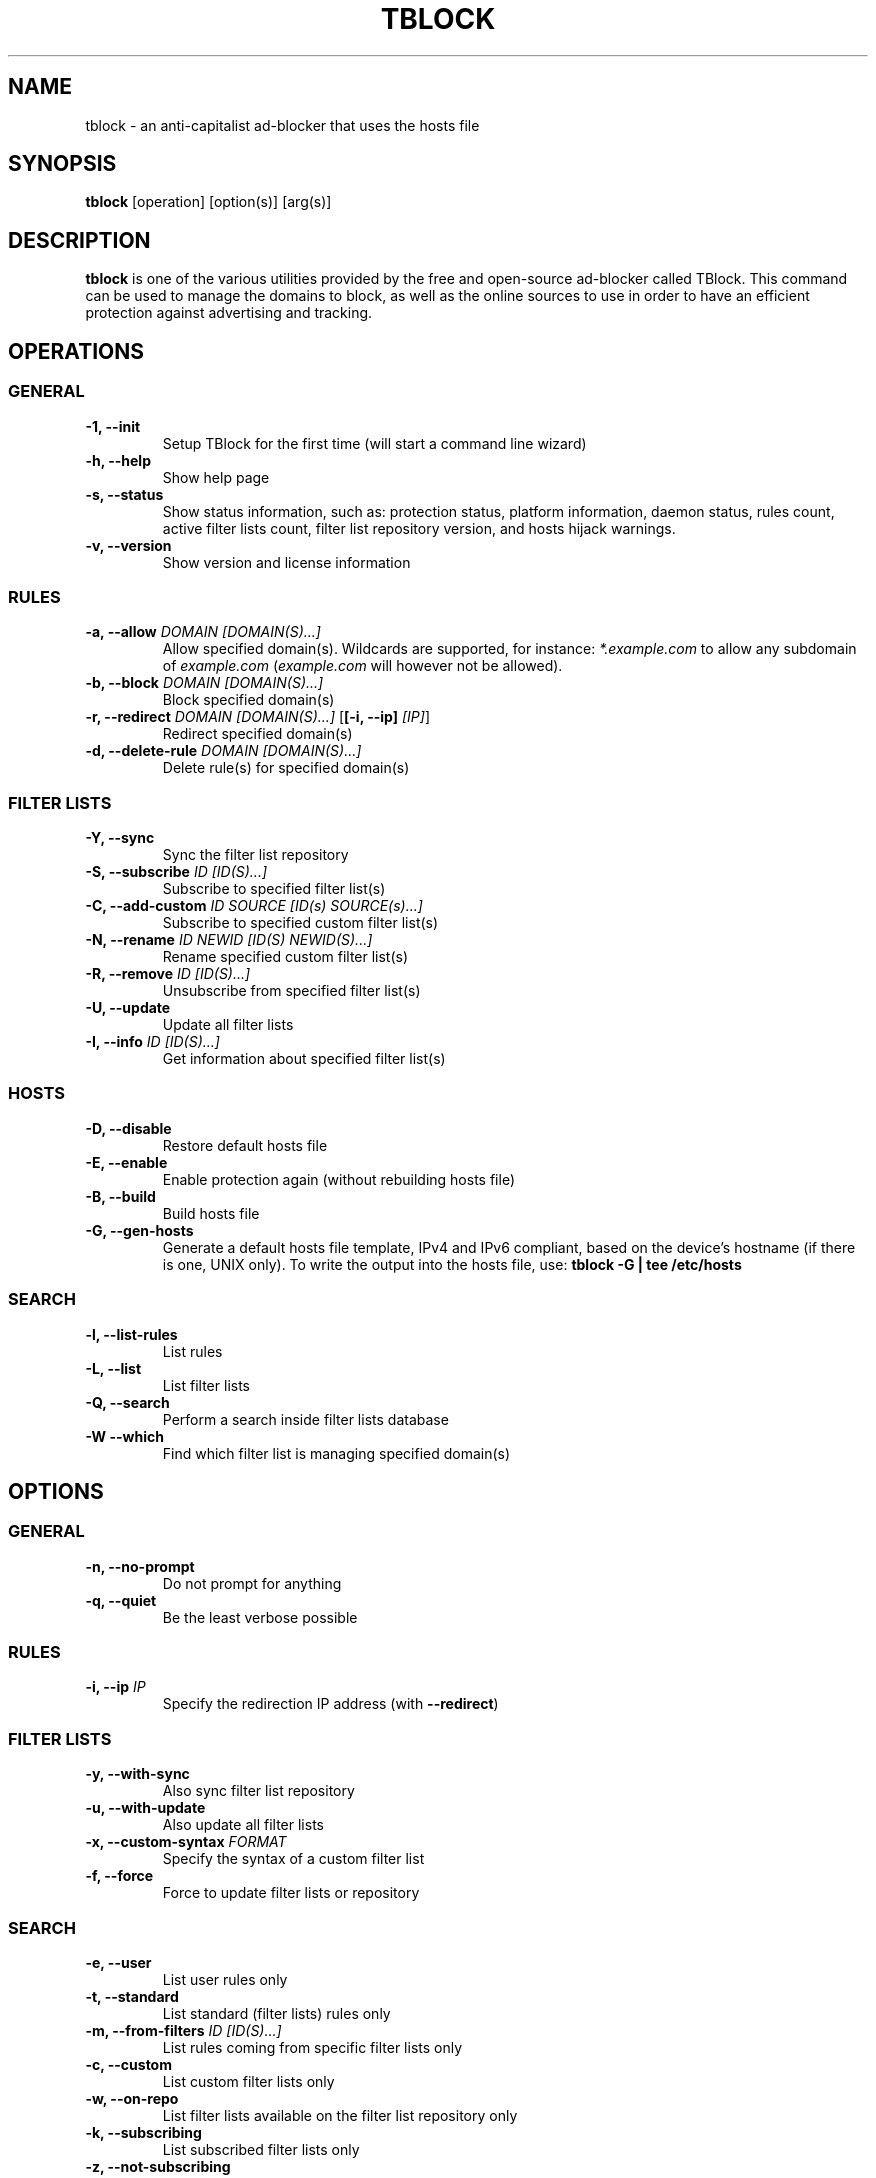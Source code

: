 .\" Automatically generated by Pandoc 2.18
.\"
.\" Define V font for inline verbatim, using C font in formats
.\" that render this, and otherwise B font.
.ie "\f[CB]x\f[]"x" \{\
. ftr V B
. ftr VI BI
. ftr VB B
. ftr VBI BI
.\}
.el \{\
. ftr V CR
. ftr VI CI
. ftr VB CB
. ftr VBI CBI
.\}
.TH "TBLOCK" "1" "" "" ""
.hy
.SH NAME
.PP
tblock - an anti-capitalist ad-blocker that uses the hosts file
.SH SYNOPSIS
.PP
\f[B]tblock\f[R] [operation] [option(s)] [arg(s)]
.SH DESCRIPTION
.PP
\f[B]tblock\f[R] is one of the various utilities provided by the free
and open-source ad-blocker called TBlock.
This command can be used to manage the domains to block, as well as the
online sources to use in order to have an efficient protection against
advertising and tracking.
.SH OPERATIONS
.SS GENERAL
.TP
\f[B]-1, --init\f[R]
Setup TBlock for the first time (will start a command line wizard)
.TP
\f[B]-h, --help\f[R]
Show help page
.TP
\f[B]-s, --status\f[R]
Show status information, such as: protection status, platform
information, daemon status, rules count, active filter lists count,
filter list repository version, and hosts hijack warnings.
.TP
\f[B]-v, --version\f[R]
Show version and license information
.SS RULES
.TP
\f[B]-a, --allow\f[R] \f[I]DOMAIN [DOMAIN(S)\&...]\f[R]
Allow specified domain(s).
Wildcards are supported, for instance: \f[I]*.example.com\f[R] to allow
any subdomain of \f[I]example.com\f[R] (\f[I]example.com\f[R] will
however not be allowed).
.TP
\f[B]-b, --block\f[R] \f[I]DOMAIN [DOMAIN(S)\&...]\f[R]
Block specified domain(s)
.TP
\f[B]-r, --redirect\f[R] \f[I]DOMAIN [DOMAIN(S)\&...]\f[R] [\f[B][-i, --ip]\f[R] \f[I][IP]\f[R]]
Redirect specified domain(s)
.TP
\f[B]-d, --delete-rule\f[R] \f[I]DOMAIN [DOMAIN(S)\&...]\f[R]
Delete rule(s) for specified domain(s)
.SS FILTER LISTS
.TP
\f[B]-Y, --sync\f[R]
Sync the filter list repository
.TP
\f[B]-S, --subscribe\f[R] \f[I]ID [ID(S)\&...]\f[R]
Subscribe to specified filter list(s)
.TP
\f[B]-C, --add-custom\f[R] \f[I]ID SOURCE [ID(s) SOURCE(s)\&...]\f[R]
Subscribe to specified custom filter list(s)
.TP
\f[B]-N, --rename\f[R] \f[I]ID NEWID [ID(S) NEWID(S)\&...]\f[R]
Rename specified custom filter list(s)
.TP
\f[B]-R, --remove\f[R] \f[I]ID [ID(S)\&...]\f[R]
Unsubscribe from specified filter list(s)
.TP
\f[B]-U, --update\f[R]
Update all filter lists
.TP
\f[B]-I, --info\f[R] \f[I]ID [ID(S)\&...]\f[R]
Get information about specified filter list(s)
.SS HOSTS
.TP
\f[B]-D, --disable\f[R]
Restore default hosts file
.TP
\f[B]-E, --enable\f[R]
Enable protection again (without rebuilding hosts file)
.TP
\f[B]-B, --build\f[R]
Build hosts file
.TP
\f[B]-G, --gen-hosts\f[R]
Generate a default hosts file template, IPv4 and IPv6 compliant, based
on the device\[cq]s hostname (if there is one, UNIX only).
To write the output into the hosts file, use: \f[B]tblock -G | tee
/etc/hosts\f[R]
.SS SEARCH
.TP
\f[B]-l, --list-rules\f[R]
List rules
.TP
\f[B]-L, --list\f[R]
List filter lists
.TP
\f[B]-Q, --search\f[R]
Perform a search inside filter lists database
.TP
\f[B]-W --which\f[R]
Find which filter list is managing specified domain(s)
.SH OPTIONS
.SS GENERAL
.TP
\f[B]-n, --no-prompt\f[R]
Do not prompt for anything
.TP
\f[B]-q, --quiet\f[R]
Be the least verbose possible
.SS RULES
.TP
\f[B]-i, --ip\f[R] \f[I]IP\f[R]
Specify the redirection IP address (with \f[B]--redirect\f[R])
.SS FILTER LISTS
.TP
\f[B]-y, --with-sync\f[R]
Also sync filter list repository
.TP
\f[B]-u, --with-update\f[R]
Also update all filter lists
.TP
\f[B]-x, --custom-syntax\f[R] \f[I]FORMAT\f[R]
Specify the syntax of a custom filter list
.TP
\f[B]-f, --force\f[R]
Force to update filter lists or repository
.SS SEARCH
.TP
\f[B]-e, --user\f[R]
List user rules only
.TP
\f[B]-t, --standard\f[R]
List standard (filter lists) rules only
.TP
\f[B]-m, --from-filters\f[R] \f[I]ID [ID(S)\&...]\f[R]
List rules coming from specific filter lists only
.TP
\f[B]-c, --custom\f[R]
List custom filter lists only
.TP
\f[B]-w, --on-repo\f[R]
List filter lists available on the filter list repository only
.TP
\f[B]-k, --subscribing\f[R]
List subscribed filter lists only
.TP
\f[B]-z, --not-subscribing\f[R]
List unsubscribed filter lists only
.SH LINKS
.IP \[bu] 2
Homepage: \f[I]https://tblock.me/\f[R]
.IP \[bu] 2
Documentation: \f[I]https://docs.tblock.me/\f[R]
.IP \[bu] 2
Bug tracker: \f[I]https://codeberg.org/tblock/tblock/issues/\f[R]
.SH LICENSE
.PP
Copyright (C) 2021-2023 Twann
.PP
This program is free software: you can redistribute it and/or modify it
under the terms of the GNU General Public License as published by the
Free Software Foundation, either version 3 of the License, or (at your
option) any later version.
.PP
This program is distributed in the hope that it will be useful, but
WITHOUT ANY WARRANTY; without even the implied warranty of
MERCHANTABILITY or FITNESS FOR A PARTICULAR PURPOSE.
See the GNU General Public License for more details.
.PP
You should have received a copy of the GNU General Public License along
with this program.
If not, see <\f[I]https://www.gnu.org/licenses/\f[R]>.
.SH SEE ALSO
.PP
\f[B]tblockc\f[R](1), \f[B]tblockd\f[R](1),
\f[B]hosts\f[R](5), \f[B]dnsmasq\f[R](8)
.SH AUTHORS
.IP \[bu] 2
Twann
